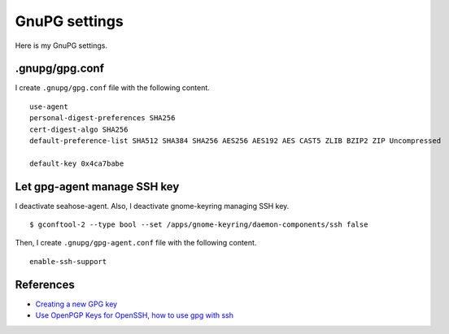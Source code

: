 .. -*- coding: utf-8 -*-

==============
GnuPG settings
==============

Here is my GnuPG settings.

.gnupg/gpg.conf
===============

I create ``.gnupg/gpg.conf`` file with the following content. ::

  use-agent
  personal-digest-preferences SHA256
  cert-digest-algo SHA256
  default-preference-list SHA512 SHA384 SHA256 AES256 AES192 AES CAST5 ZLIB BZIP2 ZIP Uncompressed
  
  default-key 0x4ca7babe


Let gpg-agent manage SSH key
============================

I deactivate seahose-agent.  Also, I deactivate gnome-keyring managing SSH key. ::

  $ gconftool-2 --type bool --set /apps/gnome-keyring/daemon-components/ssh false

Then, I create ``.gnupg/gpg-agent.conf`` file with the following content. ::

  enable-ssh-support


References
==========

* `Creating a new GPG key`_
* `Use OpenPGP Keys for OpenSSH, how to use gpg with ssh`_

.. _Creating a new GPG key: http://keyring.debian.org/creating-key.html
.. _Use OpenPGP Keys for OpenSSH, how to use gpg with ssh: http://www.programmierecke.net/howto/gpg-ssh.html
